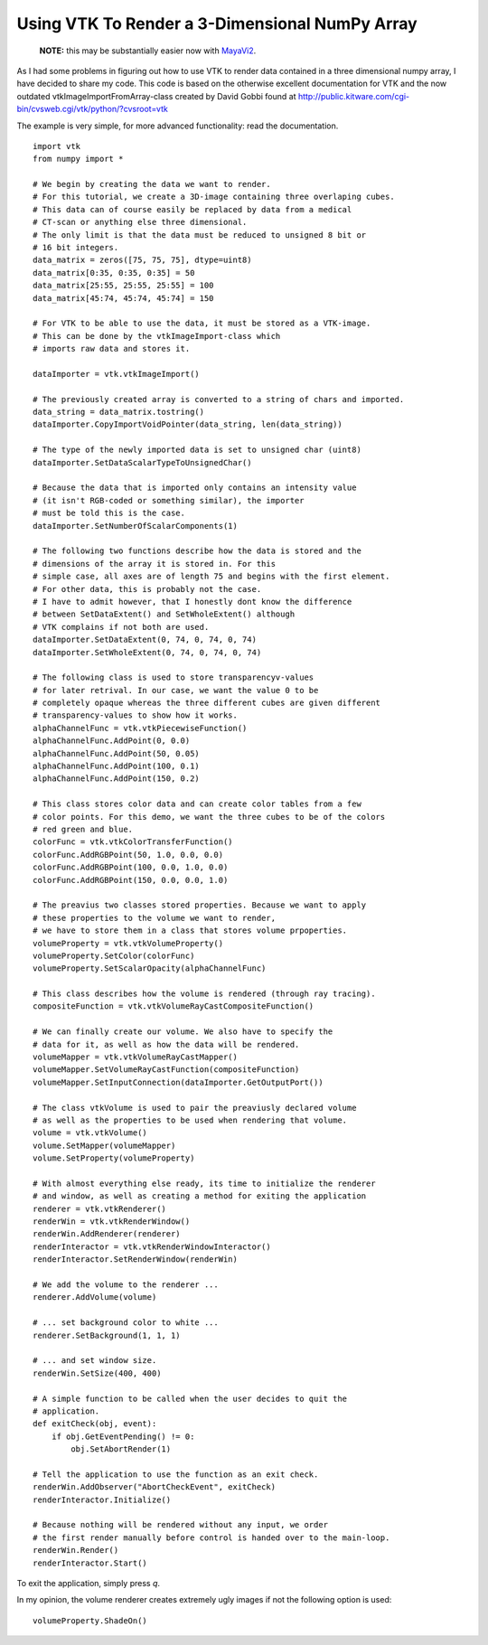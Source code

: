 Using VTK To Render a 3-Dimensional NumPy Array
===============================================

.. highlights:: **NOTE:** this may be substantially easier now with `MayaVi2 <http://code.enthought.com/projects/mayavi/>`_.

As I had some problems in figuring out how to use VTK to render data contained in a three dimensional numpy array, I have decided to share my code. This code is based on the otherwise excellent documentation for VTK and the now outdated vtkImageImportFromArray-class created by David Gobbi found at http://public.kitware.com/cgi-bin/cvsweb.cgi/vtk/python/?cvsroot=vtk

The example is very simple, for more advanced functionality: read the documentation.

::

   import vtk
   from numpy import *
   
   # We begin by creating the data we want to render.
   # For this tutorial, we create a 3D-image containing three overlaping cubes.
   # This data can of course easily be replaced by data from a medical 
   # CT-scan or anything else three dimensional.
   # The only limit is that the data must be reduced to unsigned 8 bit or 
   # 16 bit integers.
   data_matrix = zeros([75, 75, 75], dtype=uint8)
   data_matrix[0:35, 0:35, 0:35] = 50
   data_matrix[25:55, 25:55, 25:55] = 100
   data_matrix[45:74, 45:74, 45:74] = 150
   
   # For VTK to be able to use the data, it must be stored as a VTK-image. 
   # This can be done by the vtkImageImport-class which
   # imports raw data and stores it.
   
   dataImporter = vtk.vtkImageImport()
   
   # The previously created array is converted to a string of chars and imported.
   data_string = data_matrix.tostring()
   dataImporter.CopyImportVoidPointer(data_string, len(data_string))
   
   # The type of the newly imported data is set to unsigned char (uint8)
   dataImporter.SetDataScalarTypeToUnsignedChar()
   
   # Because the data that is imported only contains an intensity value 
   # (it isn't RGB-coded or something similar), the importer
   # must be told this is the case.
   dataImporter.SetNumberOfScalarComponents(1)
   
   # The following two functions describe how the data is stored and the 
   # dimensions of the array it is stored in. For this
   # simple case, all axes are of length 75 and begins with the first element. 
   # For other data, this is probably not the case.
   # I have to admit however, that I honestly dont know the difference 
   # between SetDataExtent() and SetWholeExtent() although
   # VTK complains if not both are used.
   dataImporter.SetDataExtent(0, 74, 0, 74, 0, 74)
   dataImporter.SetWholeExtent(0, 74, 0, 74, 0, 74)
   
   # The following class is used to store transparencyv-values 
   # for later retrival. In our case, we want the value 0 to be
   # completely opaque whereas the three different cubes are given different 
   # transparency-values to show how it works.
   alphaChannelFunc = vtk.vtkPiecewiseFunction()
   alphaChannelFunc.AddPoint(0, 0.0)
   alphaChannelFunc.AddPoint(50, 0.05)
   alphaChannelFunc.AddPoint(100, 0.1)
   alphaChannelFunc.AddPoint(150, 0.2)
   
   # This class stores color data and can create color tables from a few 
   # color points. For this demo, we want the three cubes to be of the colors
   # red green and blue.
   colorFunc = vtk.vtkColorTransferFunction()
   colorFunc.AddRGBPoint(50, 1.0, 0.0, 0.0)
   colorFunc.AddRGBPoint(100, 0.0, 1.0, 0.0)
   colorFunc.AddRGBPoint(150, 0.0, 0.0, 1.0)
   
   # The preavius two classes stored properties. Because we want to apply 
   # these properties to the volume we want to render,
   # we have to store them in a class that stores volume prpoperties.
   volumeProperty = vtk.vtkVolumeProperty()
   volumeProperty.SetColor(colorFunc)
   volumeProperty.SetScalarOpacity(alphaChannelFunc)
   
   # This class describes how the volume is rendered (through ray tracing).
   compositeFunction = vtk.vtkVolumeRayCastCompositeFunction()
   
   # We can finally create our volume. We also have to specify the 
   # data for it, as well as how the data will be rendered.
   volumeMapper = vtk.vtkVolumeRayCastMapper()
   volumeMapper.SetVolumeRayCastFunction(compositeFunction)
   volumeMapper.SetInputConnection(dataImporter.GetOutputPort())
   
   # The class vtkVolume is used to pair the preaviusly declared volume
   # as well as the properties to be used when rendering that volume.
   volume = vtk.vtkVolume()
   volume.SetMapper(volumeMapper)
   volume.SetProperty(volumeProperty)
   
   # With almost everything else ready, its time to initialize the renderer 
   # and window, as well as creating a method for exiting the application
   renderer = vtk.vtkRenderer()
   renderWin = vtk.vtkRenderWindow()
   renderWin.AddRenderer(renderer)
   renderInteractor = vtk.vtkRenderWindowInteractor()
   renderInteractor.SetRenderWindow(renderWin)
   
   # We add the volume to the renderer ...
   renderer.AddVolume(volume)
   
   # ... set background color to white ...
   renderer.SetBackground(1, 1, 1)
   
   # ... and set window size.
   renderWin.SetSize(400, 400)
   
   # A simple function to be called when the user decides to quit the 
   # application.
   def exitCheck(obj, event):
       if obj.GetEventPending() != 0:
           obj.SetAbortRender(1)
   
   # Tell the application to use the function as an exit check.
   renderWin.AddObserver("AbortCheckEvent", exitCheck)
   renderInteractor.Initialize()
   
   # Because nothing will be rendered without any input, we order 
   # the first render manually before control is handed over to the main-loop.
   renderWin.Render()
   renderInteractor.Start()

To exit the application, simply press *q*.

In my opinion, the volume renderer creates extremely ugly images if not the following option is used:

::

   volumeProperty.ShadeOn()


